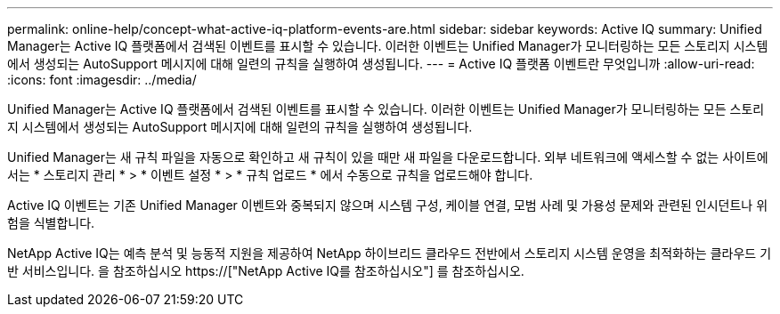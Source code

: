 ---
permalink: online-help/concept-what-active-iq-platform-events-are.html 
sidebar: sidebar 
keywords: Active IQ 
summary: Unified Manager는 Active IQ 플랫폼에서 검색된 이벤트를 표시할 수 있습니다. 이러한 이벤트는 Unified Manager가 모니터링하는 모든 스토리지 시스템에서 생성되는 AutoSupport 메시지에 대해 일련의 규칙을 실행하여 생성됩니다. 
---
= Active IQ 플랫폼 이벤트란 무엇입니까
:allow-uri-read: 
:icons: font
:imagesdir: ../media/


[role="lead"]
Unified Manager는 Active IQ 플랫폼에서 검색된 이벤트를 표시할 수 있습니다. 이러한 이벤트는 Unified Manager가 모니터링하는 모든 스토리지 시스템에서 생성되는 AutoSupport 메시지에 대해 일련의 규칙을 실행하여 생성됩니다.

Unified Manager는 새 규칙 파일을 자동으로 확인하고 새 규칙이 있을 때만 새 파일을 다운로드합니다. 외부 네트워크에 액세스할 수 없는 사이트에서는 * 스토리지 관리 * > * 이벤트 설정 * > * 규칙 업로드 * 에서 수동으로 규칙을 업로드해야 합니다.

Active IQ 이벤트는 기존 Unified Manager 이벤트와 중복되지 않으며 시스템 구성, 케이블 연결, 모범 사례 및 가용성 문제와 관련된 인시던트나 위험을 식별합니다.

NetApp Active IQ는 예측 분석 및 능동적 지원을 제공하여 NetApp 하이브리드 클라우드 전반에서 스토리지 시스템 운영을 최적화하는 클라우드 기반 서비스입니다. 을 참조하십시오 https://["NetApp Active IQ를 참조하십시오"] 를 참조하십시오.
